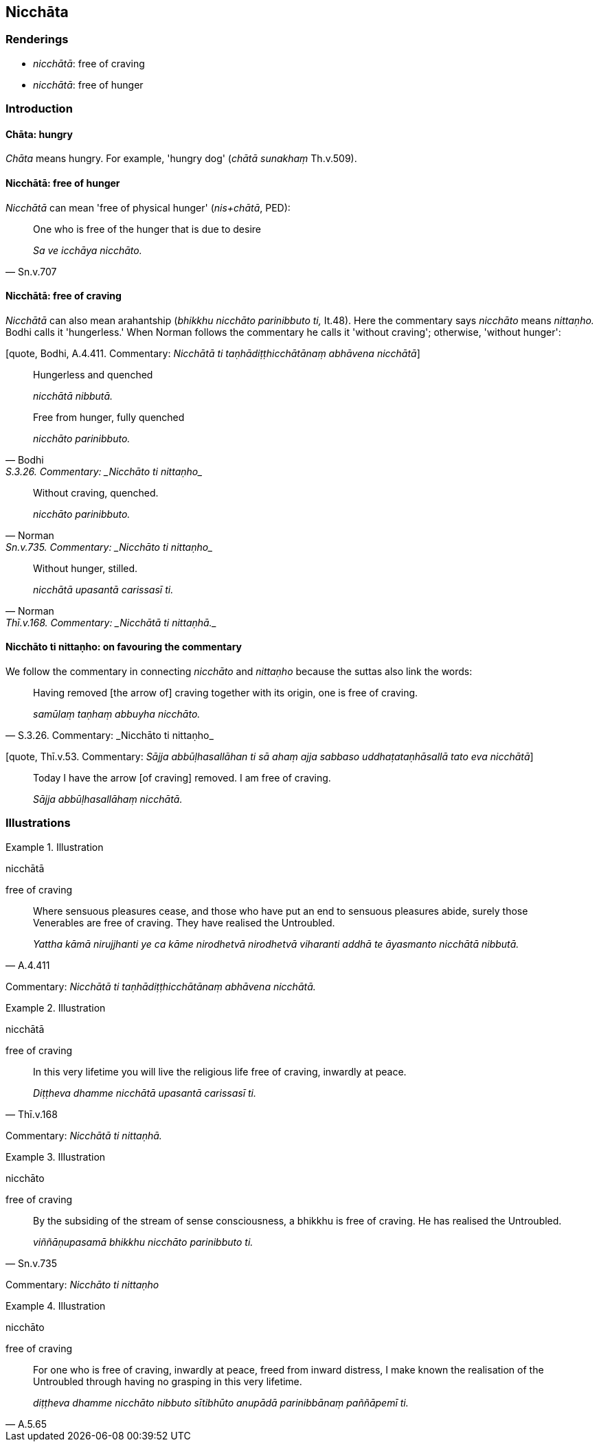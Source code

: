 == Nicchāta

=== Renderings

- _nicchātā_: free of craving

- _nicchātā_: free of hunger

=== Introduction

==== Chāta: hungry

_Chāta_ means hungry. For example, 'hungry dog' (_chātā sunakhaṃ_ 
Th.v.509).

==== Nicchātā: free of hunger

_Nicchātā_ can mean 'free of physical hunger' (_nis+chātā_, PED):

[quote, Sn.v.707]
____
One who is free of the hunger that is due to desire

_Sa ve icchāya nicchāto._
____

==== Nicchātā: free of craving

_Nicchātā_ can also mean arahantship (_bhikkhu nicchāto parinibbuto ti,_ 
It.48). Here the commentary says _nicchāto_ means _nittaṇho._ Bodhi calls it 
'hungerless.' When Norman follows the commentary he calls it 'without craving'; 
otherwise, 'without hunger':

[quote, Bodhi, A.4.411. Commentary: _Nicchātā ti 
taṇhādiṭṭhicchātānaṃ abhāvena nicchātā_]
____
Hungerless and quenched

_nicchātā nibbutā._
____

[quote, Bodhi, S.3.26. Commentary: _Nicchāto ti nittaṇho_]
____
Free from hunger, fully quenched

_nicchāto parinibbuto._
____

[quote, Norman, Sn.v.735. Commentary: _Nicchāto ti nittaṇho_]
____
Without craving, quenched.

_nicchāto parinibbuto._
____

[quote, Norman, Thī.v.168. Commentary: _Nicchātā ti nittaṇhā._]
____
Without hunger, stilled.

_nicchātā upasantā carissasī ti._
____

==== Nicchāto ti nittaṇho: on favouring the commentary

We follow the commentary in connecting _nicchāto_ and _nittaṇho_ because the 
suttas also link the words:

[quote, S.3.26. Commentary: _Nicchāto ti nittaṇho_]
____
Having removed [the arrow of] craving together with its origin, one is free of 
craving.

_samūlaṃ taṇhaṃ abbuyha nicchāto._
____

[quote, Thī.v.53. Commentary: _Sājja abbūḷhasallāhan ti sā ahaṃ ajja 
sabbaso uddhaṭataṇhāsallā tato eva nicchātā_]
____
Today I have the arrow [of craving] removed. I am free of craving.

_Sājja abbūḷhasallāhaṃ nicchātā._
____

=== Illustrations

.Illustration
====
nicchātā

free of craving
====

[quote, A.4.411]
____
Where sensuous pleasures cease, and those who have put an end to sensuous 
pleasures abide, surely those Venerables are free of craving. They have 
realised the Untroubled.

_Yattha kāmā nirujjhanti ye ca kāme nirodhetvā nirodhetvā viharanti addhā 
te āyasmanto nicchātā nibbutā._
____

Commentary: _Nicchātā ti taṇhādiṭṭhicchātānaṃ abhāvena 
nicchātā._

.Illustration
====
nicchātā

free of craving
====

[quote, Thī.v.168]
____
In this very lifetime you will live the religious life free of craving, 
inwardly at peace.

_Diṭṭheva dhamme nicchātā upasantā carissasī ti._
____

Commentary: _Nicchātā ti nittaṇhā._

.Illustration
====
nicchāto

free of craving
====

[quote, Sn.v.735]
____
By the subsiding of the stream of sense consciousness, a bhikkhu is free of 
craving. He has realised the Untroubled.

_viññāṇupasamā bhikkhu nicchāto parinibbuto ti._
____

Commentary: _Nicchāto ti nittaṇho_

.Illustration
====
nicchāto

free of craving
====

[quote, A.5.65]
____
For one who is free of craving, inwardly at peace, freed from inward distress, 
I make known the realisation of the Untroubled through having no grasping in 
this very lifetime.

_diṭṭheva dhamme nicchāto nibbuto sītibhūto anupādā parinibbānaṃ 
paññāpemī ti._
____

